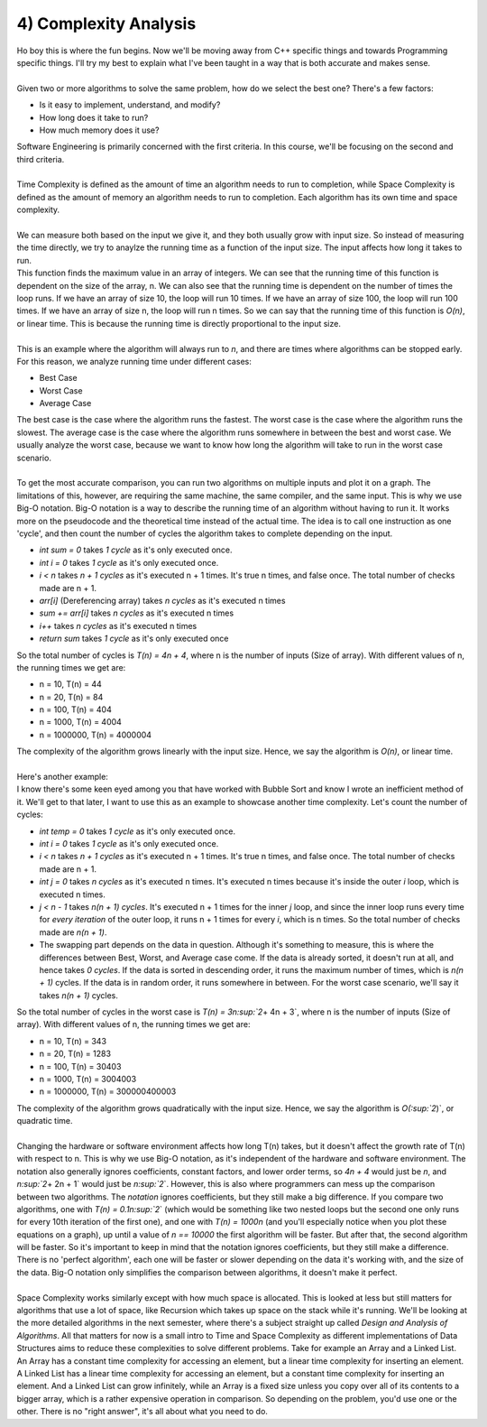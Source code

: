 .. _s3-dsa-t04:

4) Complexity Analysis
----------------------

| Ho boy this is where the fun begins. Now we'll be moving away from C++ specific things and towards Programming specific things. I'll try my best to explain what I've been taught in a way that is both accurate and makes sense.
|
| Given two or more algorithms to solve the same problem, how do we select the best one? There's a few factors:
*   Is it easy to implement, understand, and modify?
*   How long does it take to run?
*   How much memory does it use?
| Software Engineering is primarily concerned with the first criteria. In this course, we'll be focusing on the second and third criteria.
|
| Time Complexity is defined as the amount of time an algorithm needs to run to completion, while Space Complexity is defined as the amount of memory an algorithm needs to run to completion. Each algorithm has its own time and space complexity.
|
| We can measure both based on the input we give it, and they both usually grow with input size. So instead of measuring the time directly, we try to anaylze the running time as a function of the input size. The input affects how long it takes to run.

.. code-block:: c++
   :linenos:

    int find_max(int arr[], int n) {
        int max = arr[0];
        for (int i = 1; i < n; i++) {
            if (arr[i] > max) {
                max = arr[i];
            }
        }
        return max;
    }

| This function finds the maximum value in an array of integers. We can see that the running time of this function is dependent on the size of the array, n. We can also see that the running time is dependent on the number of times the loop runs. If we have an array of size 10, the loop will run 10 times. If we have an array of size 100, the loop will run 100 times. If we have an array of size n, the loop will run n times. So we can say that the running time of this function is `O(n)`, or linear time. This is because the running time is directly proportional to the input size.
|
| This is an example where the algorithm will always run to `n`, and there are times where algorithms can be stopped early. For this reason, we analyze running time under different cases:
*   Best Case
*   Worst Case
*   Average Case
| The best case is the case where the algorithm runs the fastest. The worst case is the case where the algorithm runs the slowest. The average case is the case where the algorithm runs somewhere in between the best and worst case. We usually analyze the worst case, because we want to know how long the algorithm will take to run in the worst case scenario.
|
| To get the most accurate comparison, you can run two algorithms on multiple inputs and plot it on a graph. The limitations of this, however, are requiring the same machine, the same compiler, and the same input. This is why we use Big-O notation. Big-O notation is a way to describe the running time of an algorithm without having to run it. It works more on the pseudocode and the theoretical time instead of the actual time. The idea is to call one instruction as one 'cycle', and then count the number of cycles the algorithm takes to complete depending on the input.

.. code-block:: c++
   :linenos:

    int sumArray(int arr[], int n) {
        int sum = 0;
        for (int i = 0; i < n; i++) {
            sum += arr[i];
        }
        return sum;
    }

*   `int sum = 0` takes `1 cycle` as it's only executed once.
*   `int i = 0` takes `1 cycle` as it's only executed once.
*   `i < n` takes `n + 1 cycles` as it's executed n + 1 times. It's true n times, and false once. The total number of checks made are n + 1.
*   `arr[i]` (Dereferencing array) takes `n cycles` as it's executed n times
*   `sum += arr[i]` takes `n cycles` as it's executed n times
*   `i++` takes `n cycles` as it's executed n times
*   `return sum` takes `1 cycle` as it's only executed once
| So the total number of cycles is `T(n) = 4n + 4`, where n is the number of inputs (Size of array). With different values of n, the running times we get are:
*   n = 10, T(n) = 44
*   n = 20, T(n) = 84
*   n = 100, T(n) = 404
*   n = 1000, T(n) = 4004
*   n = 1000000, T(n) = 4000004
| The complexity of the algorithm grows linearly with the input size. Hence, we say the algorithm is `O(n)`, or linear time.
|
| Here's another example:

.. code-block:: c++
   :linenos:

    void bubbleSort(int arr[], int n) {
        int temp = 0;
        for(int i = 0; i < n; i++) {
            for(int j = 0; j < n - 1; j++) {
                if(arr[j] > arr[j + 1]) {
                    temp = arr[j];
                    arr[j] = arr[j + 1];
                    arr[j + 1] = temp;
                }
            }
        }
    }

| I know there's some keen eyed among you that have worked with Bubble Sort and know I wrote an inefficient method of it. We'll get to that later, I want to use this as an example to showcase another time complexity. Let's count the number of cycles:
*   `int temp = 0` takes `1 cycle` as it's only executed once.
*   `int i = 0` takes `1 cycle` as it's only executed once.
*   `i < n` takes `n + 1 cycles` as it's executed n + 1 times. It's true n times, and false once. The total number of checks made are n + 1.
*   `int j = 0` takes `n cycles` as it's executed n times. It's executed n times because it's inside the outer `i` loop, which is executed n times.
*   `j < n - 1` takes `n(n + 1) cycles`. It's executed n + 1 times for the inner `j` loop, and since the inner loop runs every time for *every iteration* of the outer loop, it runs n + 1 times for every `i`, which is n times. So the total number of checks made are `n(n + 1)`.
*   The swapping part depends on the data in question. Although it's something to measure, this is where the differences between Best, Worst, and Average case come. If the data is already sorted, it doesn't run at all, and hence takes `0 cycles`. If the data is sorted in descending order, it runs the maximum number of times, which is `n(n + 1)` cycles. If the data is in random order, it runs somewhere in between. For the worst case scenario, we'll say it takes `n(n + 1)` cycles.
| So the total number of cycles in the worst case is `T(n) = 3n\ :sup:`2`\ + 4n + 3`, where n is the number of inputs (Size of array). With different values of n, the running times we get are:
*   n = 10, T(n) = 343
*   n = 20, T(n) = 1283
*   n = 100, T(n) = 30403
*   n = 1000, T(n) = 3004003
*   n = 1000000, T(n) = 300000400003
| The complexity of the algorithm grows quadratically with the input size. Hence, we say the algorithm is `O(\ :sup:`2`\)`, or quadratic time.
|
| Changing the hardware or software environment affects how long T(n) takes, but it doesn't affect the growth rate of T(n) with respect to n. This is why we use Big-O notation, as it's independent of the hardware and software environment. The notation also generally ignores coefficients, constant factors, and lower order terms, so `4n + 4` would just be `n`, and `n\ :sup:`2`\ + 2n + 1` would just be `n\ :sup:`2`\`. However, this is also where programmers can mess up the comparison between two algorithms. The *notation* ignores coefficients, but they still make a big difference. If you compare two algorithms, one with `T(n) = 0.1n\ :sup:`2`\` (which would be something like two nested loops but the second one only runs for every 10th iteration of the first one), and one with `T(n) = 1000n` (and you'll especially notice when you plot these equations on a graph), up until a value of `n == 10000` the first algorithm will be faster. But after that, the second algorithm will be faster. So it's important to keep in mind that the notation ignores coefficients, but they still make a difference. There is no 'perfect algorithm', each one will be faster or slower depending on the data it's working with, and the size of the data. Big-O notation only simplifies the comparison between algorithms, it doesn't make it perfect.
|
| Space Complexity works similarly except with how much space is allocated. This is looked at less but still matters for algorithms that use a lot of space, like Recursion which takes up space on the stack while it's running. We'll be looking at the more detailed algorithms in the next semester, where there's a subject straight up called `Design and Analysis of Algorithms`. All that matters for now is a small intro to Time and Space Complexity as different implementations of Data Structures aims to reduce these complexities to solve different problems. Take for example an Array and a Linked List. An Array has a constant time complexity for accessing an element, but a linear time complexity for inserting an element. A Linked List has a linear time complexity for accessing an element, but a constant time complexity for inserting an element. And a Linked List can grow infinitely, while an Array is a fixed size unless you copy over all of its contents to a bigger array, which is a rather expensive operation in comparison. So depending on the problem, you'd use one or the other. There is no "right answer", it's all about what you need to do.